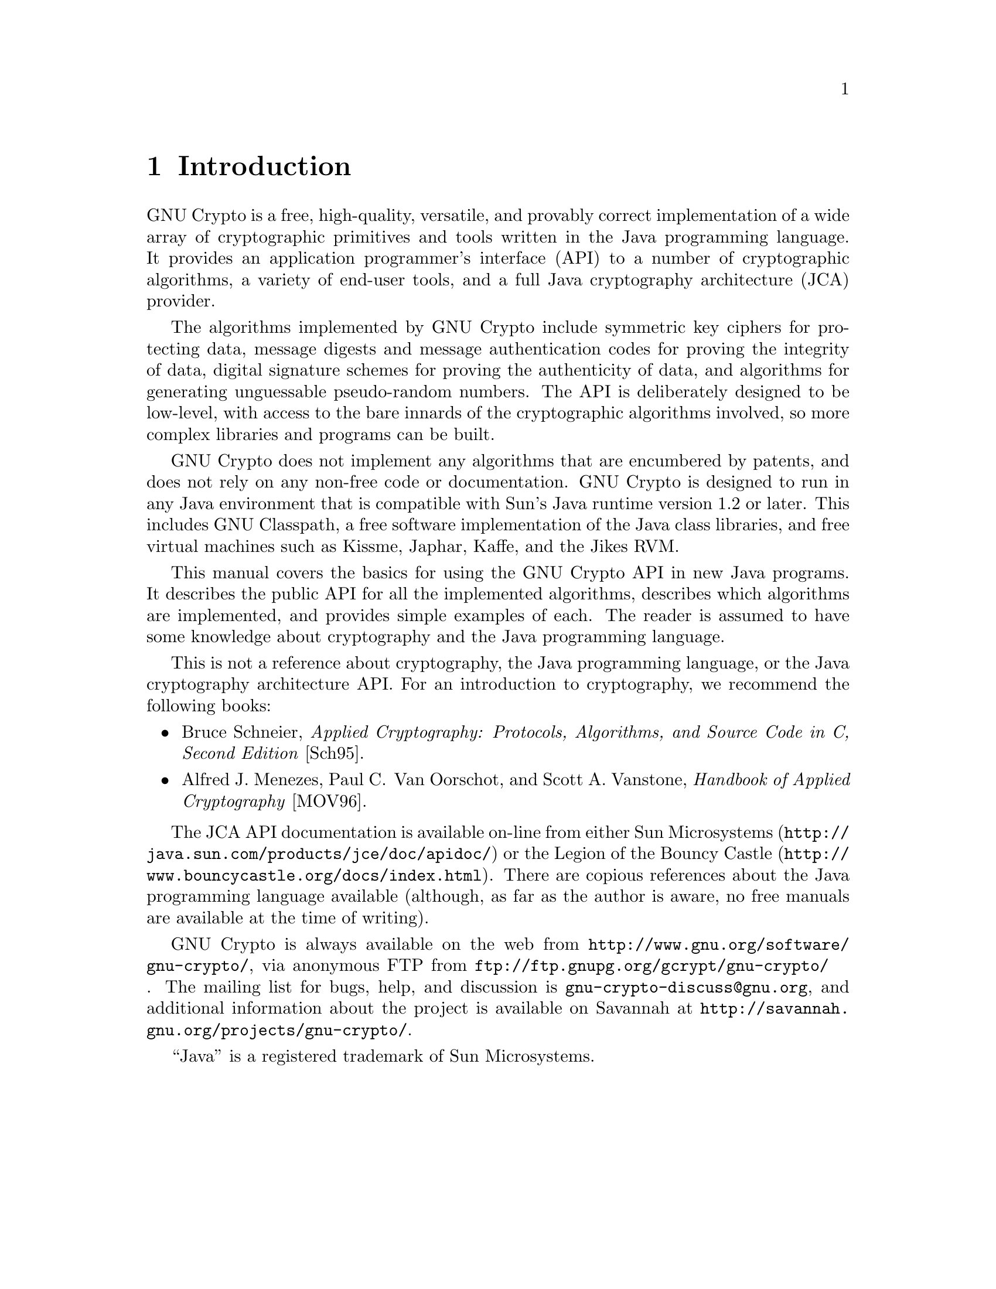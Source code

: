 @node Introduction, Ciphers, Top, Top
@chapter Introduction
@cindex introduction
@cindex cryptography
@cindex Classpath

GNU Crypto is a free, high-quality, versatile, and provably correct
implementation of a wide array of cryptographic primitives and tools
written in the Java programming language. It provides an application
programmer's interface (API) to a number of cryptographic algorithms, a
variety of end-user tools, and a full Java cryptography architecture
(JCA) provider.

The algorithms implemented by GNU Crypto include symmetric key ciphers
for protecting data, message digests and message authentication codes
for proving the integrity of data, digital signature schemes for proving
the authenticity of data, and algorithms for generating unguessable
pseudo-random numbers. The API is deliberately designed to be low-level,
with access to the bare innards of the cryptographic algorithms
involved, so more complex libraries and programs can be built. 

GNU Crypto does not implement any algorithms that are encumbered by
patents, and does not rely on any non-free code or documentation. GNU
Crypto is designed to run in any Java environment that is compatible
with Sun's Java runtime version 1.2 or later. This includes GNU
Classpath, a free software implementation of the Java class libraries,
and free virtual machines such as Kissme, Japhar, Kaffe, and the Jikes
RVM.

This manual covers the basics for using the GNU Crypto API in new Java
programs. It describes the public API for all the implemented
algorithms, describes which algorithms are implemented, and provides
simple examples of each. The reader is assumed to have some knowledge
about cryptography and the Java programming language.

This is not a reference about cryptography, the Java programming
language, or the Java cryptography architecture API. For an introduction
to cryptography, we recommend the following books:

@itemize @bullet

@cindex Schneier, Bruce
@cindex @i{Applied Cryptography}
@item
Bruce Schneier, @i{Applied Cryptography: Protocols, Algorithms, and
Source Code in C, Second Edition} [Sch95].

@cindex Menezes, Alfred J.
@cindex Van Oorschot, Paul C.
@cindex Vanstone, Scott A.
@cindex @i{Handbook of Applied Cryptography}
@item
Alfred J.@ Menezes, Paul C@. Van Oorschot, and Scott A.@ Vanstone,
@i{Handbook of Applied Cryptography} [MOV96].
@end itemize

The JCA API documentation is available on-line from either Sun
Microsystems (@url{http://java.sun.com/products/jce/doc/apidoc/}) or the
Legion of the Bouncy Castle
(@url{http://www.bouncycastle.org/docs/index.html}). There are copious
references about the Java programming language available (although, as
far as the author is aware, no free manuals are available at the time of
writing).

GNU Crypto is always available on the web from
@url{http://www.gnu.org/software/gnu-crypto/}, via anonymous FTP from
@url{ftp://ftp.gnupg.org/gcrypt/gnu-crypto/}. The mailing list for bugs,
help, and discussion is @email{gnu-crypto-discuss@@gnu.org}, and
additional information about the project is available on Savannah at
@url{http://savannah.gnu.org/projects/gnu-crypto/}.

``Java'' is a registered trademark of Sun Microsystems.
